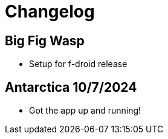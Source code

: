 = Changelog

== Big Fig Wasp

- Setup for f-droid release

== Antarctica 10/7/2024

- Got the app up and running!
